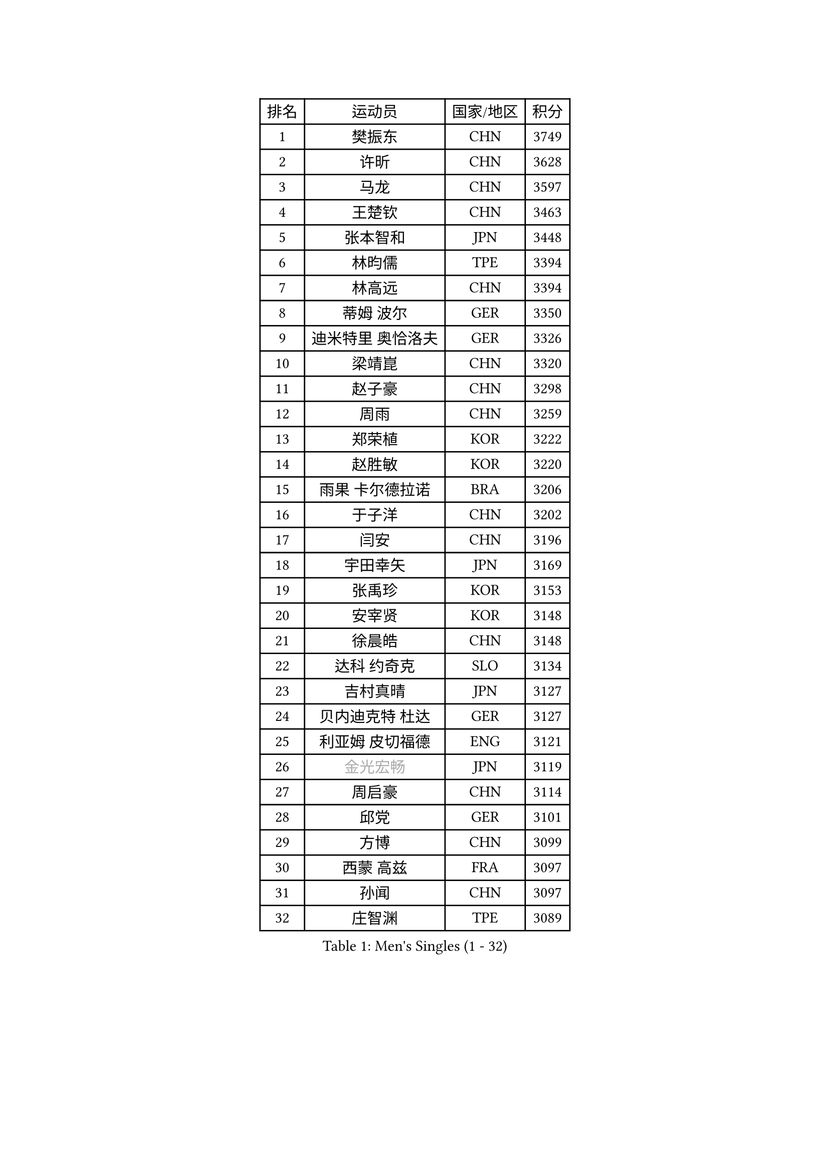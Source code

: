 
#set text(font: ("Courier New", "NSimSun"))
#figure(
  caption: "Men's Singles (1 - 32)",
    table(
      columns: 4,
      [排名], [运动员], [国家/地区], [积分],
      [1], [樊振东], [CHN], [3749],
      [2], [许昕], [CHN], [3628],
      [3], [马龙], [CHN], [3597],
      [4], [王楚钦], [CHN], [3463],
      [5], [张本智和], [JPN], [3448],
      [6], [林昀儒], [TPE], [3394],
      [7], [林高远], [CHN], [3394],
      [8], [蒂姆 波尔], [GER], [3350],
      [9], [迪米特里 奥恰洛夫], [GER], [3326],
      [10], [梁靖崑], [CHN], [3320],
      [11], [赵子豪], [CHN], [3298],
      [12], [周雨], [CHN], [3259],
      [13], [郑荣植], [KOR], [3222],
      [14], [赵胜敏], [KOR], [3220],
      [15], [雨果 卡尔德拉诺], [BRA], [3206],
      [16], [于子洋], [CHN], [3202],
      [17], [闫安], [CHN], [3196],
      [18], [宇田幸矢], [JPN], [3169],
      [19], [张禹珍], [KOR], [3153],
      [20], [安宰贤], [KOR], [3148],
      [21], [徐晨皓], [CHN], [3148],
      [22], [达科 约奇克], [SLO], [3134],
      [23], [吉村真晴], [JPN], [3127],
      [24], [贝内迪克特 杜达], [GER], [3127],
      [25], [利亚姆 皮切福德], [ENG], [3121],
      [26], [#text(gray, "金光宏畅")], [JPN], [3119],
      [27], [周启豪], [CHN], [3114],
      [28], [邱党], [GER], [3101],
      [29], [方博], [CHN], [3099],
      [30], [西蒙 高兹], [FRA], [3097],
      [31], [孙闻], [CHN], [3097],
      [32], [庄智渊], [TPE], [3089],
    )
  )#pagebreak()

#set text(font: ("Courier New", "NSimSun"))
#figure(
  caption: "Men's Singles (33 - 64)",
    table(
      columns: 4,
      [排名], [运动员], [国家/地区], [积分],
      [33], [马克斯 弗雷塔斯], [POR], [3080],
      [34], [克里斯坦 卡尔松], [SWE], [3074],
      [35], [罗伯特 加尔多斯], [AUT], [3071],
      [36], [#text(gray, "郑培峰")], [CHN], [3067],
      [37], [PUCAR Tomislav], [CRO], [3067],
      [38], [刘丁硕], [CHN], [3067],
      [39], [向鹏], [CHN], [3064],
      [40], [神巧也], [JPN], [3058],
      [41], [及川瑞基], [JPN], [3054],
      [42], [帕特里克 弗朗西斯卡], [GER], [3053],
      [43], [艾曼纽 莱贝松], [FRA], [3047],
      [44], [水谷隼], [JPN], [3043],
      [45], [#text(gray, "马特")], [CHN], [3043],
      [46], [卢文 菲鲁斯], [GER], [3040],
      [47], [丹羽孝希], [JPN], [3029],
      [48], [#text(gray, "大岛祐哉")], [JPN], [3022],
      [49], [#text(gray, "HIRANO Yuki")], [JPN], [3017],
      [50], [#text(gray, "朱霖峰")], [CHN], [3016],
      [51], [马蒂亚斯 法尔克], [SWE], [3011],
      [52], [CASSIN Alexandre], [FRA], [3011],
      [53], [徐海东], [CHN], [3005],
      [54], [薛飞], [CHN], [2998],
      [55], [周恺], [CHN], [2997],
      [56], [徐瑛彬], [CHN], [2990],
      [57], [林钟勋], [KOR], [2987],
      [58], [李尚洙], [KOR], [2985],
      [59], [森园政崇], [JPN], [2983],
      [60], [雅克布 迪亚斯], [POL], [2983],
      [61], [陈建安], [TPE], [2980],
      [62], [安德烈 加奇尼], [CRO], [2979],
      [63], [SHIBAEV Alexander], [RUS], [2978],
      [64], [帕纳吉奥迪斯 吉奥尼斯], [GRE], [2977],
    )
  )#pagebreak()

#set text(font: ("Courier New", "NSimSun"))
#figure(
  caption: "Men's Singles (65 - 96)",
    table(
      columns: 4,
      [排名], [运动员], [国家/地区], [积分],
      [65], [PERSSON Jon], [SWE], [2975],
      [66], [夸德里 阿鲁纳], [NGR], [2973],
      [67], [WALTHER Ricardo], [GER], [2973],
      [68], [PARK Ganghyeon], [KOR], [2970],
      [69], [吉村和弘], [JPN], [2968],
      [70], [户上隼辅], [JPN], [2967],
      [71], [蒂亚戈 阿波罗尼亚], [POR], [2966],
      [72], [SIRUCEK Pavel], [CZE], [2962],
      [73], [WEI Shihao], [CHN], [2954],
      [74], [GNANASEKARAN Sathiyan], [IND], [2954],
      [75], [#text(gray, "UEDA Jin")], [JPN], [2949],
      [76], [安东 卡尔伯格], [SWE], [2948],
      [77], [卡纳克 贾哈], [USA], [2943],
      [78], [AKKUZU Can], [FRA], [2942],
      [79], [WANG Eugene], [CAN], [2934],
      [80], [#text(gray, "松平健太")], [JPN], [2932],
      [81], [汪洋], [SVK], [2926],
      [82], [基里尔 格拉西缅科], [KAZ], [2926],
      [83], [#text(gray, "GERELL Par")], [SWE], [2926],
      [84], [#text(gray, "TAKAKIWA Taku")], [JPN], [2924],
      [85], [黄镇廷], [HKG], [2921],
      [86], [弗拉基米尔 萨姆索诺夫], [BLR], [2918],
      [87], [DESAI Harmeet], [IND], [2912],
      [88], [#text(gray, "ZHAI Yujia")], [DEN], [2911],
      [89], [GERALDO Joao], [POR], [2911],
      [90], [DRINKHALL Paul], [ENG], [2909],
      [91], [乔纳森 格罗斯], [DEN], [2908],
      [92], [#text(gray, "WANG Zengyi")], [POL], [2907],
      [93], [安德斯 林德], [DEN], [2904],
      [94], [村松雄斗], [JPN], [2899],
      [95], [赵大成], [KOR], [2895],
      [96], [田中佑汰], [JPN], [2892],
    )
  )#pagebreak()

#set text(font: ("Courier New", "NSimSun"))
#figure(
  caption: "Men's Singles (97 - 128)",
    table(
      columns: 4,
      [排名], [运动员], [国家/地区], [积分],
      [97], [LIU Yebo], [CHN], [2887],
      [98], [PRYSHCHEPA Ievgen], [UKR], [2884],
      [99], [#text(gray, "LUNDQVIST Jens")], [SWE], [2883],
      [100], [TSUBOI Gustavo], [BRA], [2878],
      [101], [#text(gray, "NORDBERG Hampus")], [SWE], [2876],
      [102], [HWANG Minha], [KOR], [2870],
      [103], [SKACHKOV Kirill], [RUS], [2866],
      [104], [AN Ji Song], [PRK], [2863],
      [105], [WU Jiaji], [DOM], [2860],
      [106], [特鲁斯 莫雷加德], [SWE], [2860],
      [107], [吉田雅己], [JPN], [2859],
      [108], [巴斯蒂安 斯蒂格], [GER], [2858],
      [109], [ROBLES Alvaro], [ESP], [2856],
      [110], [#text(gray, "金珉锡")], [KOR], [2855],
      [111], [奥马尔 阿萨尔], [EGY], [2853],
      [112], [JARVIS Tom], [ENG], [2848],
      [113], [KOU Lei], [UKR], [2846],
      [114], [ANTHONY Amalraj], [IND], [2844],
      [115], [TOKIC Bojan], [SLO], [2842],
      [116], [NUYTINCK Cedric], [BEL], [2836],
      [117], [牛冠凯], [CHN], [2835],
      [118], [斯蒂芬 门格尔], [GER], [2835],
      [119], [木造勇人], [JPN], [2832],
      [120], [SAI Linwei], [CHN], [2831],
      [121], [PISTEJ Lubomir], [SVK], [2830],
      [122], [ACHANTA Sharath Kamal], [IND], [2829],
      [123], [CARVALHO Diogo], [POR], [2827],
      [124], [OLAH Benedek], [FIN], [2825],
      [125], [#text(gray, "SEO Hyundeok")], [KOR], [2825],
      [126], [特里斯坦 弗洛雷], [FRA], [2823],
      [127], [#text(gray, "MATSUDAIRA Kenji")], [JPN], [2823],
      [128], [廖振珽], [TPE], [2820],
    )
  )